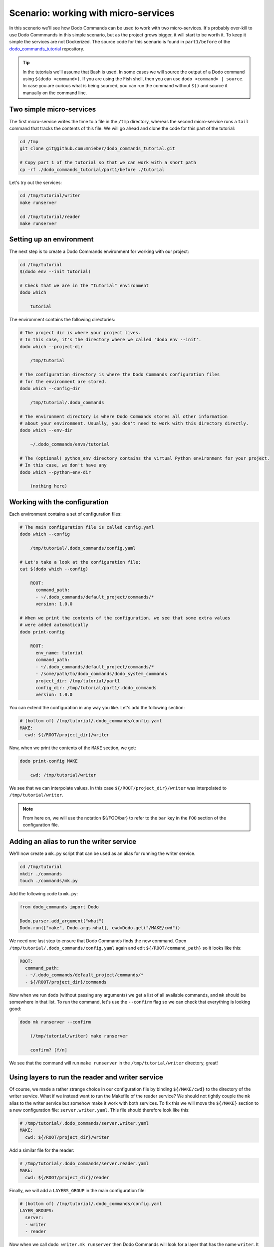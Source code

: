 .. _tutorial_part1:

Scenario: working with micro-services
=====================================

In this scenerio we'll see how Dodo Commands can be used to work with two micro-services.
It's probably over-kill to use Dodo Commmands in this simple scenario, but as the project
grows bigger, it will start to be worth it. To keep it simple the services are not Dockerized.
The source code for this scenario is found in ``part1/before`` of the
`dodo_commands_tutorial <https://github.com/mnieber/dodo_commands_tutorial>`_ repository.

.. tip::

  In the tutorials we'll assume that Bash is used. In some cases we will source the output of
  a Dodo command using ``$(dodo <command>)``. If you are using the Fish shell, then you can
  use ``dodo <command> | source``. In case you are curious what is being sourced, you can run the
  command without ``$()`` and source it manually on the command line.


Two simple micro-services
-------------------------

The first micro-service writes the time to a file in the ``/tmp`` directory, whereas the second
micro-service runs a ``tail`` command that tracks the contents of this file. We will go ahead
and clone the code for this part of the tutorial:

.. code-block:: bash

  cd /tmp
  git clone git@github.com:mnieber/dodo_commands_tutorial.git

  # Copy part 1 of the tutorial so that we can work with a short path
  cp -rf ./dodo_commands_tutorial/part1/before ./tutorial

Let's try out the services:

.. code-block:: bash

  cd /tmp/tutorial/writer
  make runserver

  cd /tmp/tutorial/reader
  make runserver


Setting up an environment
-------------------------

The next step is to create a Dodo Commands environment for working with our project:

.. code-block:: bash

  cd /tmp/tutorial
  $(dodo env --init tutorial)

  # Check that we are in the "tutorial" environment
  dodo which

      tutorial

The environment contains the following directories:

.. code-block:: bash

  # The project dir is where your project lives.
  # In this case, it's the directory where we called 'dodo env --init'.
  dodo which --project-dir

      /tmp/tutorial

  # The configuration directory is where the Dodo Commands configuration files
  # for the environment are stored.
  dodo which --config-dir

      /tmp/tutorial/.dodo_commands

  # The environment directory is where Dodo Commands stores all other information
  # about your environment. Usually, you don't need to work with this directory directly.
  dodo which --env-dir

      ~/.dodo_commands/envs/tutorial

  # The (optional) python_env directory contains the virtual Python environment for your project.
  # In this case, we don't have any
  dodo which --python-env-dir

      (nothing here)

Working with the configuration
------------------------------

Each environment contains a set of configuration files:

.. code-block:: bash

  # The main configuration file is called config.yaml
  dodo which --config

      /tmp/tutorial/.dodo_commands/config.yaml

  # Let's take a look at the configuration file:
  cat $(dodo which --config)

      ROOT:
        command_path:
        - ~/.dodo_commands/default_project/commands/*
        version: 1.0.0

  # When we print the contents of the configuration, we see that some extra values
  # were added automatically
  dodo print-config

      ROOT:
        env_name: tutorial
        command_path:
        - ~/.dodo_commands/default_project/commands/*
        - /some/path/to/dodo_commands/dodo_system_commands
        project_dir: /tmp/tutorial/part1
        config_dir: /tmp/tutorial/part1/.dodo_commands
        version: 1.0.0

You can extend the configuration in any way you like. Let's add the following section:

.. code-block:: yaml

  # (bottom of) /tmp/tutorial/.dodo_commands/config.yaml
  MAKE:
    cwd: ${/ROOT/project_dir}/writer

Now, when we print the contents of the ``MAKE`` section, we get:

.. code-block:: bash

  dodo print-config MAKE

      cwd: /tmp/tutorial/writer

We see that we can interpolate values. In this case ``${/ROOT/project_dir}/writer`` was
interpolated to ``/tmp/tutorial/writer``.

.. note::

    From here on, we will use the notation ${/FOO/bar} to refer to the ``bar``
    key in the ``FOO`` section of the configuration file.


Adding an alias to run the writer service
-----------------------------------------

We'll now create a ``mk.py`` script that can be used as an alias for running the writer service.

.. code-block:: bash

  cd /tmp/tutorial
  mkdir ./commands
  touch ./commands/mk.py

Add the following code to ``mk.py``:

.. code-block:: python

  from dodo_commands import Dodo

  Dodo.parser.add_argument("what")
  Dodo.run(["make", Dodo.args.what], cwd=Dodo.get("/MAKE/cwd"))

We need one last step to ensure that Dodo Commands finds the new command.
Open ``/tmp/tutorial/.dodo_commands/config.yaml`` again and edit
``${/ROOT/command_path}`` so it looks like this:

.. code-block:: yaml

  ROOT:
    command_path:
    - ~/.dodo_commands/default_project/commands/*
    - ${/ROOT/project_dir}/commands

Now when we run ``dodo`` (without passing any arguments) we get a list of all
available commands, and ``mk`` should be somewhere in that list. To run the
command, let's use the ``--confirm`` flag so we can check that everything is looking good:

.. code-block:: bash

  dodo mk runserver --confirm

      (/tmp/tutorial/writer) make runserver

      confirm? [Y/n]

We see that the command will run ``make runserver`` in the ``/tmp/tutorial/writer`` directory, great!


Using layers to run the reader and writer service
-------------------------------------------------

Of course, we made a rather strange choice in our configuration file by binding ``${/MAKE/cwd}`` to the
directory of the writer service. What if we instead want to run the Makefile of the reader service? We should
not tightly couple the ``mk`` alias to the writer service but somehow make it work with both services.
To fix this we will move the ``${/MAKE}`` section to a new configuration file: ``server.writer.yaml``. This
file should therefore look like this:

.. code-block:: yaml

  # /tmp/tutorial/.dodo_commands/server.writer.yaml
  MAKE:
    cwd: ${/ROOT/project_dir}/writer

Add a similar file for the reader:

.. code-block:: yaml

  # /tmp/tutorial/.dodo_commands/server.reader.yaml
  MAKE:
    cwd: ${/ROOT/project_dir}/reader

Finally, we will add a ``LAYERS_GROUP`` in the main configuration file:

.. code-block:: yaml

  # (bottom of) /tmp/tutorial/.dodo_commands/config.yaml
  LAYER_GROUPS:
    server:
    - writer
    - reader

Now when we call ``dodo writer.mk runserver`` then Dodo Commands will look for a layer
that has the name ``writer``. It will find this layer in the ``server`` group and load the
``server.writer.yaml`` layer:

.. code-block:: bash

  dodo writer.mk runserver --confirm

      (/tmp/tutorial/writer) make runserver

      confirm? [Y/n]

Of course, to run the reader, we can use ``dodo reader.mk runserver``.

.. tip::

  We saw above the Dodo Commands applies some magic to find out what command you want to run based
  on the prefixes that you use before the name of the command. To find out what is going on below
  the surface, use the ``--trace`` option to print the result of this translation process
  (without running any commands). For example:

  .. code-block:: bash

    dodo reader.mk runserver --trace

        ['/usr/local/bin/dodo', 'mk', 'runserver', '--layer=server.reader.yaml']

  This tells us that we are actually invoking the command ``dodo mk runserver --layer=server.reader.yaml``.


Running the services in tmux
----------------------------

We'll now put the commands to run our services in a menu so we can easily run them
in a tmux session. First, make sure that tmux is installed on your system.
Then, add a ``MENU`` section to the configuration file like this:

.. code-block:: yaml

  # (bottom of) /tmp/tutorial/.dodo_commands/config.yaml
  MENU:
    commands:
      server:
      - dodo writer.mk runserver
      - dodo reader.mk runserver

When we run ``dodo menu --tmux`` we'll open a tmux session that show the menu:

  .. code-block:: bash

    dodo menu --tmux

         1 [server] - dodo writer.mk runserver
         2 [server] - dodo reader.mk runserver

        Select one or more commands (e.g. 1,3-4) or type 0 to exit:

Type ``1,2`` to run both commands. They will open in separate windows inside the tmux screen.
